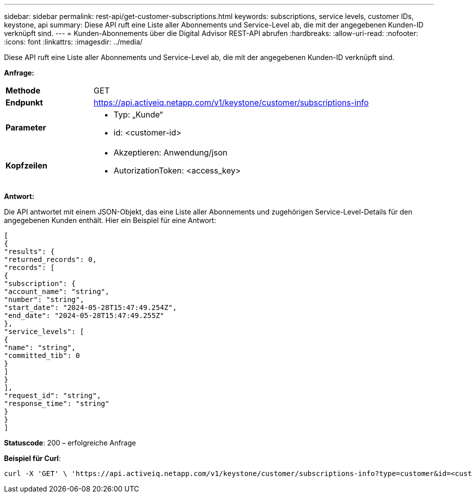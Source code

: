 ---
sidebar: sidebar 
permalink: rest-api/get-customer-subscriptions.html 
keywords: subscriptions, service levels, customer IDs, keystone, api 
summary: Diese API ruft eine Liste aller Abonnements und Service-Level ab, die mit der angegebenen Kunden-ID verknüpft sind. 
---
= Kunden-Abonnements über die Digital Advisor REST-API abrufen
:hardbreaks:
:allow-uri-read: 
:nofooter: 
:icons: font
:linkattrs: 
:imagesdir: ../media/


[role="lead"]
Diese API ruft eine Liste aller Abonnements und Service-Level ab, die mit der angegebenen Kunden-ID verknüpft sind.

*Anfrage:*

[cols="24%,76%"]
|===


| *Methode* | GET 


| *Endpunkt* | https://api.activeiq.netapp.com/v1/keystone/customer/subscriptions-info[] 


| *Parameter*  a| 
* Typ: „Kunde“
* id: <customer-id>




| *Kopfzeilen*  a| 
* Akzeptieren: Anwendung/json
* AutorizationToken: <access_key>


|===
*Antwort:*

Die API antwortet mit einem JSON-Objekt, das eine Liste aller Abonnements und zugehörigen Service-Level-Details für den angegebenen Kunden enthält. Hier ein Beispiel für eine Antwort:

[listing]
----
[
{
"results": {
"returned_records": 0,
"records": [
{
"subscription": {
"account_name": "string",
"number": "string",
"start_date": "2024-05-28T15:47:49.254Z",
"end_date": "2024-05-28T15:47:49.255Z"
},
"service_levels": [
{
"name": "string",
"committed_tib": 0
}
]
}
],
"request_id": "string",
"response_time": "string"
}
}
]
----
*Statuscode*: 200 – erfolgreiche Anfrage

*Beispiel für Curl*:

[source, curl]
----
curl -X 'GET' \ 'https://api.activeiq.netapp.com/v1/keystone/customer/subscriptions-info?type=customer&id=<customerID>' \ -H 'accept: application/json' \ -H 'authorizationToken: <access-key>'
----